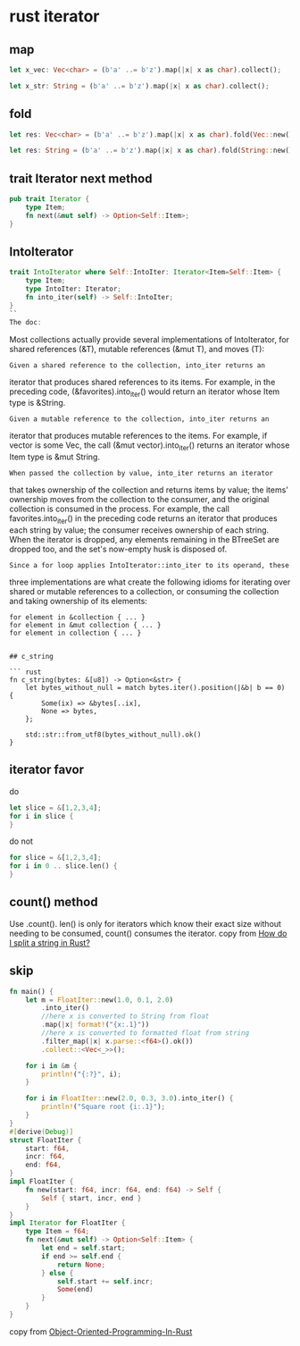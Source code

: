 * rust iterator
:PROPERTIES:
:CUSTOM_ID: rust-iterator
:END:
** map
:PROPERTIES:
:CUSTOM_ID: map
:END:
#+begin_src rust
let x_vec: Vec<char> = (b'a' ..= b'z').map(|x| x as char).collect();

let x_str: String = (b'a' ..= b'z').map(|x| x as char).collect();
#+end_src

** fold
:PROPERTIES:
:CUSTOM_ID: fold
:END:
#+begin_src rust
let res: Vec<char> = (b'a' ..= b'z').map(|x| x as char).fold(Vec::new(), |mut acc, ch| { acc.push(ch); acc});

let res: String = (b'a' ..= b'z').map(|x| x as char).fold(String::new(), |mut acc, ch| { acc.push(ch); acc});
#+end_src

** trait Iterator next method
:PROPERTIES:
:CUSTOM_ID: trait-iterator-next-method
:END:
#+begin_src rust
pub trait Iterator {
    type Item;
    fn next(&mut self) -> Option<Self::Item>;
}
#+end_src

** IntoIterator
:PROPERTIES:
:CUSTOM_ID: intoiterator
:END:
#+begin_src rust
trait IntoIterator where Self::IntoIter: Iterator<Item=Self::Item> {
    type Item;
    type IntoIter: Iterator;
    fn into_iter(self) -> Self::IntoIter;
}
``
The doc:
#+end_src

Most collections actually provide several implementations of
IntoIterator, for shared references (&T), mutable references (&mut T),
and moves (T):

#+begin_example
Given a shared reference to the collection, into_iter returns an
#+end_example

iterator that produces shared references to its items. For example, in
the preceding code, (&favorites).into_iter() would return an iterator
whose Item type is &String.

#+begin_example
Given a mutable reference to the collection, into_iter returns an
#+end_example

iterator that produces mutable references to the items. For example, if
vector is some Vec, the call (&mut vector).into_iter() returns an
iterator whose Item type is &mut String.

#+begin_example
When passed the collection by value, into_iter returns an iterator
#+end_example

that takes ownership of the collection and returns items by value; the
items' ownership moves from the collection to the consumer, and the
original collection is consumed in the process. For example, the call
favorites.into_iter() in the preceding code returns an iterator that
produces each string by value; the consumer receives ownership of each
string. When the iterator is dropped, any elements remaining in the
BTreeSet are dropped too, and the set's now-empty husk is disposed of.

#+begin_example
Since a for loop applies IntoIterator::into_iter to its operand, these
#+end_example

three implementations are what create the following idioms for iterating
over shared or mutable references to a collection, or consuming the
collection and taking ownership of its elements:

#+begin_example
for element in &collection { ... }
for element in &mut collection { ... }
for element in collection { ... }
#+end_example

#+begin_example

## c_string

``` rust
fn c_string(bytes: &[u8]) -> Option<&str> {
    let bytes_without_null = match bytes.iter().position(|&b| b == 0) {
        Some(ix) => &bytes[..ix],
        None => bytes,
    };

    std::str::from_utf8(bytes_without_null).ok()
}
#+end_example

** iterator favor
:PROPERTIES:
:CUSTOM_ID: iterator-favor
:END:
do

#+begin_src rust
let slice = &[1,2,3,4];
for i in slice {
}
#+end_src

do not

#+begin_src rust
for slice = &[1,2,3,4];
for i in 0 .. slice.len() {
}
#+end_src

** count() method
:PROPERTIES:
:CUSTOM_ID: count-method
:END:
Use .count(). len() is only for iterators which know their exact size
without needing to be consumed, count() consumes the iterator. copy from
[[https://stackoverflow.com/questions/26643688/how-do-i-split-a-string-in-rust][How
do I split a string in Rust?]]

** skip

#+begin_src rust
fn main() {
    let m = FloatIter::new(1.0, 0.1, 2.0)
        .into_iter()
        //here x is converted to String from float
        .map(|x| format!("{x:.1}"))
        //here x is converted to formatted float from string
        .filter_map(|x| x.parse::<f64>().ok())
        .collect::<Vec<_>>();

    for i in &m {
        println!("{:?}", i);
    }

    for i in FloatIter::new(2.0, 0.3, 3.0).into_iter() {
        println!("Square root {i:.1}");
    }
}
#[derive(Debug)]
struct FloatIter {
    start: f64,
    incr: f64,
    end: f64,
}
impl FloatIter {
    fn new(start: f64, incr: f64, end: f64) -> Self {
        Self { start, incr, end }
    }
}
impl Iterator for FloatIter {
    type Item = f64;
    fn next(&mut self) -> Option<Self::Item> {
        let end = self.start;
        if end >= self.end {
            return None;
        } else {
            self.start += self.incr;
            Some(end)
        }
    }
}

#+end_src

#+RESULTS:
#+begin_example
1.0
1.1
1.2
1.3
1.4
1.5
1.6
1.7
1.8
1.9
Square root 2.0
Square root 2.3
Square root 2.6
Square root 2.9
#+end_example

copy from [[https://github.com/Sanjuvi/Object-Oriented-Programming-In-Rust][Object-Oriented-Programming-In-Rust]]
